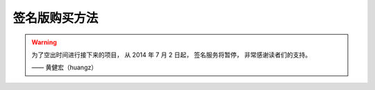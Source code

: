 签名版购买方法
=====================

.. warning::

    为了空出时间进行接下来的项目，
    从 2014 年 7 月 2 日起，
    签名服务将暂停，
    非常感谢读者们的支持。 

    —— 黄健宏（huangz）

..
    为了方便那些想要收藏《Redis 设计与实现》的读者，
    以及那些打算将《Redis 设计与实现》赠送给别人的购买者，
    本书特别提供了作者签名服务。


    服务内容
    -------------

    作者会在书本上签名，
    可能还会写上一两句话来留作纪念。

    如果购买者是打算将签名本赠送给别人的话，
    也可以自行指定要说的话，
    作者会帮忙把这些话写在书上。


    费用计算
    -------------

    签名服务本身并不收费，
    但是，
    因为作者在签名之后需要通过快递将书本寄送给购买者，
    并且快递费需要由购买者支付，
    所以\ **购买一本签名版《Redis 设计与实现》的费用 = 《Redis 设计与实现》的购买费用 + 快递费用** 。

    《Redis 设计与实现》目前在各个网店中的最低售价为 63.2 元。

    .. note::

        此价格最后更新自 2014 年 6 月 28 日，
        你可以访问
        `亚马逊 <http://www.amazon.cn/%E6%95%B0%E6%8D%AE%E5%BA%93%E6%8A%80%E6%9C%AF%E4%B8%9B%E4%B9%A6-Redis%E8%AE%BE%E8%AE%A1%E4%B8%8E%E5%AE%9E%E7%8E%B0-%E9%BB%84%E5%81%A5%E5%AE%8F/dp/B00L4XHH0S>`_ 、
        `京东商城 <http://item.jd.com/11486101.html>`_ 、
        `当当网 <http://product.dangdang.com/23501734.html>`_ 和
        `china-pub <http://product.china-pub.com/3770218>`_ 查看最新价格，
        并在发现更低的价格时通知我进行更新。

    至于快递费用则根据购买者所在的地点不同而不同（快递商为\ `顺丰速运 <http://www.sf-express.com/cn/sc/>`_\ ），
    下表列出了一些常见地区购买签名版《Redis 设计与实现》所需的快递费：

    +-----------------------------------------------+-----------+--------------+
    | 地点                                          | 快递费    | 预计送达时间 |
    +===============================================+===========+==============+
    | 北京、杭州、上海、成都、武汉、南京、重庆      | 22 元     | 发货之后一天 |
    +-----------------------------------------------+-----------+--------------+
    | 广州、深圳、东莞、佛山、中山                  | 13 元     | 发货之后一天 |
    +-----------------------------------------------+-----------+--------------+

    如果购买者所在的地区不在上表列出的范围之内，
    那么请直接向作者资讯邮费价格
    （联系方式见下文）。

    .. note::

        因为作者目前居住在广东省清远市，
        所以广东省内的快递费用会比较低。

    举个例子，
    家住北京的张三决定购买《Redis 设计与实现》签名版，
    那么他总共需要为这本签名书付出 63.2 + 22 = 85.2 元，
    其中 63.2 元为《Redis 设计与实现》的购书费，
    而 22 元则为书本寄送到北京的快递费。


    费用的收取
    ------------

    在购买签名本时，
    **购买者需要向作者支付购买《Redis 设计与实现》一书的费用，
    而快递费则由快递员自行向购买者收取。**

    下图展示了签名本的支付和送货流程：

    .. graphviz::

        digraph {

            rankdir = LR

            node [shape = circle, height = 1.5]

            buyer [label = "购买者"]

            author [label = "作者"]

            sf [label = "顺丰快递"]

            buyer -> author [label = "支付购买\n《Redis 设计与实现》\n的费用"]

            author -> sf [label = "对书本进行签名\n然后把它交给快递员"]

            sf -> buyer [label = "将签名本交给购买者\n并收取快递费用"]

        }

    延续之前那个例子，
    家住北京的张三决定购买《Redis 设计与实现》的签名版，
    于是他向作者支付 63.2 元购书费用，
    作者在收到购书款之后，
    就会将签名书交给快递员，
    之后快递员会将签名书送至张三手中，
    并向张三收取 22 元快递费。


    送达时间
    -------------

    因为《Redis 设计与实现》仍处于新书销售阶段，
    作者不一定有囤积到现货，
    在没有现货的情况下，
    作者需要先购买书本，
    然后等书本到货之后，
    再签名并寄送给购买者。

    因为新购买的书本通常需要好几天才能送达给作者，
    而签名之后的书本又要花一两天之后才能送达给购买者，
    所以购买者最迟可能需要等待一周时间才能拿到签名本，
    迫切想要看到新书的读者请谨慎购买签名本。


    购买方式
    -------------

    要购买签名本，
    请向作者的\ `微博 <http://weibo.com/huangz1990>`_\ 、`豆瓣 <http://www.douban.com/people/i_m_huangz/>`_\ 或者 `twitter <https://twitter.com/huangz1990>`_ 发送私信，
    作者会回复你并与你商量购买的后续细节。

    另外，
    因为作者使用支付宝来收取书本购买费用，
    所以购买者需要有支付宝帐号。

    如果对签名版的购买方式或者价格有任何疑问，
    请在本页面下方的 Disqus 论坛留言，
    或者直接联系作者。
